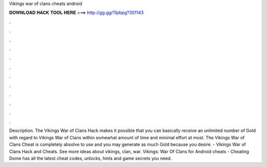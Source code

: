 Vikings war of clans cheats android

𝐃𝐎𝐖𝐍𝐋𝐎𝐀𝐃 𝐇𝐀𝐂𝐊 𝐓𝐎𝐎𝐋 𝐇𝐄𝐑𝐄 ===> http://gg.gg/11pbpg?301143

.

.

.

.

.

.

.

.

.

.

.

.

Description. The Vikings War of Clans Hack makes it possible that you can basically receive an unlimited number of Gold with regard to Vikings War of Clans within somewhat amount of time and minimal effort at most. The Vikings War of Clans Cheat is completely absolve to use and you may generate as much Gold because you desire. - Vikings War of Clans Hack and Cheats. See more ideas about vikings, clan, war. Vikings: War Of Clans for Android cheats - Cheating Dome has all the latest cheat codes, unlocks, hints and game secrets you need.